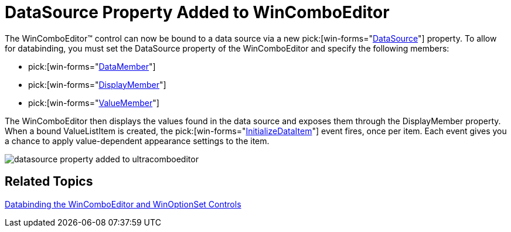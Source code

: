 ﻿////

|metadata|
{
    "name": "wineditors-datasource-property-added-to-wincomboeditor-whats-new-2005-3",
    "controlName": [],
    "tags": [],
    "guid": "{DA67A325-1E43-49BB-8D90-005972EC39F9}",  
    "buildFlags": [],
    "createdOn": "0001-01-01T00:00:00Z"
}
|metadata|
////

= DataSource Property Added to WinComboEditor

The WinComboEditor™ control can now be bound to a data source via a new  pick:[win-forms="link:{ApiPlatform}win.ultrawineditors{ApiVersion}~infragistics.win.ultrawineditors.ultracomboeditor~datasource.html[DataSource]"]  property. To allow for databinding, you must set the DataSource property of the WinComboEditor and specify the following members:

*  pick:[win-forms="link:{ApiPlatform}win.ultrawineditors{ApiVersion}~infragistics.win.ultrawineditors.ultracomboeditor~datamember.html[DataMember]"] 
*  pick:[win-forms="link:{ApiPlatform}win.ultrawineditors{ApiVersion}~infragistics.win.ultrawineditors.ultracomboeditor~displaymember.html[DisplayMember]"] 
*  pick:[win-forms="link:{ApiPlatform}win.ultrawineditors{ApiVersion}~infragistics.win.ultrawineditors.ultracomboeditor~valuemember.html[ValueMember]"] 

The WinComboEditor then displays the values found in the data source and exposes them through the DisplayMember property. When a bound ValueListItem is created, the  pick:[win-forms="link:{ApiPlatform}win.ultrawineditors{ApiVersion}~infragistics.win.ultrawineditors.ultracomboeditor~initializedataitem_ev.html[InitializeDataItem]"]  event fires, once per item. Each event gives you a chance to apply value-dependent appearance settings to the item.

image::images/WinEditors_Walk_Through_Databinding_the_WinComboEditor_and_WinOptionSet_Controls_01.png[datasource property added to ultracomboeditor]

== Related Topics

link:wineditors-binding-wincomboeditor-and-winoptionset-controls-to-data.html[Databinding the WinComboEditor and WinOptionSet Controls]